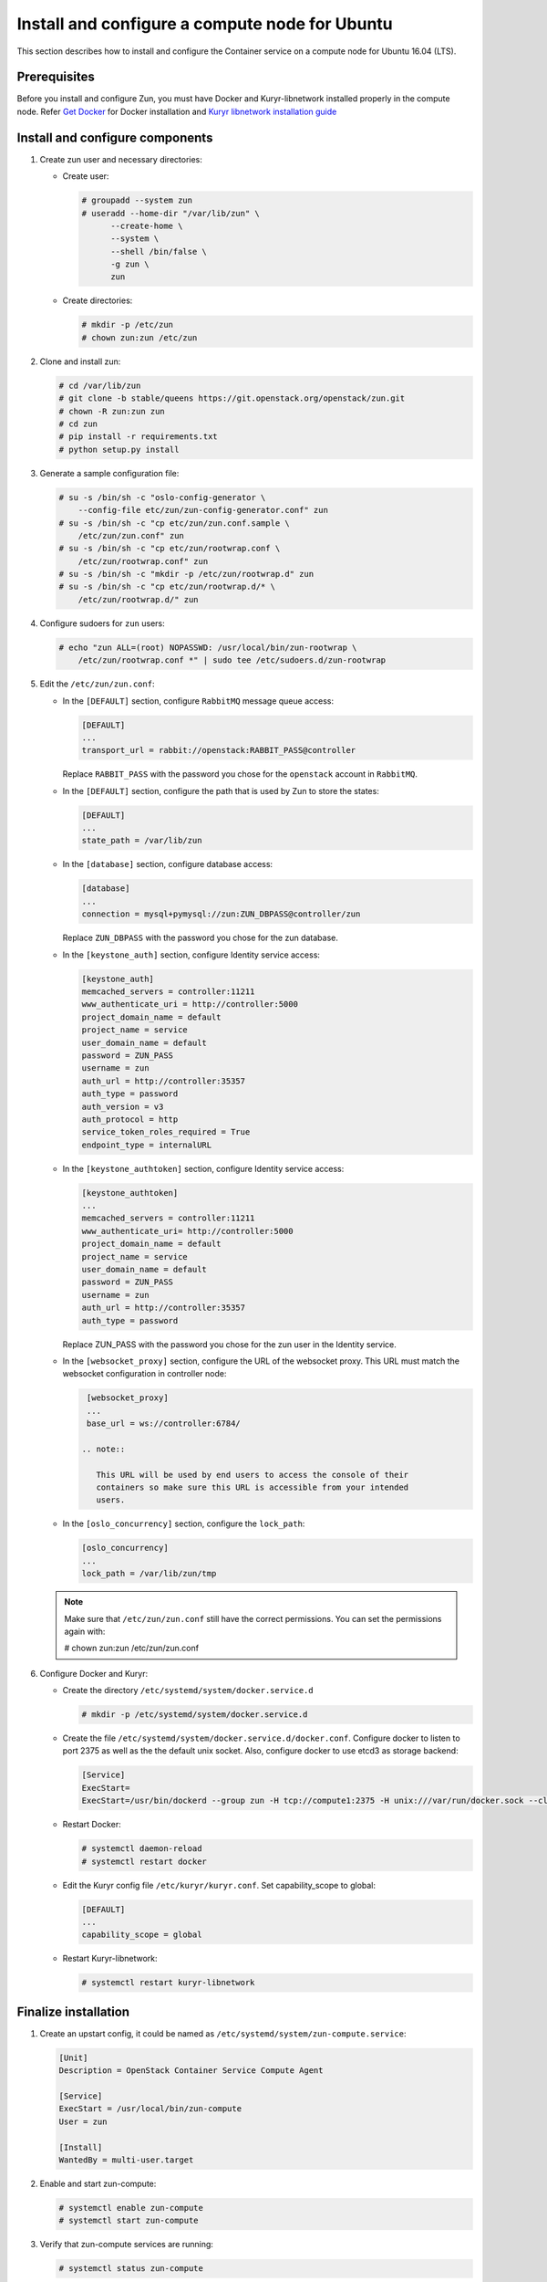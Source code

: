 Install and configure a compute node for Ubuntu
~~~~~~~~~~~~~~~~~~~~~~~~~~~~~~~~~~~~~~~~~~~~~~~
This section describes how to install and configure the Container service on a
compute node for Ubuntu 16.04 (LTS).

Prerequisites
-------------

Before you install and configure Zun, you must have Docker and
Kuryr-libnetwork installed properly in the compute node. Refer `Get Docker
<https://docs.docker.com/engine/installation/linux/docker-ce/ubuntu/>`_
for Docker installation and `Kuryr libnetwork installation guide
<https://docs.openstack.org/kuryr-libnetwork/queens/install>`_

Install and configure components
--------------------------------

#. Create zun user and necessary directories:

   * Create user:

     .. code-block:: console

        # groupadd --system zun
        # useradd --home-dir "/var/lib/zun" \
              --create-home \
              --system \
              --shell /bin/false \
              -g zun \
              zun

   * Create directories:

     .. code-block:: console

        # mkdir -p /etc/zun
        # chown zun:zun /etc/zun

#. Clone and install zun:

   .. code-block:: console

      # cd /var/lib/zun
      # git clone -b stable/queens https://git.openstack.org/openstack/zun.git
      # chown -R zun:zun zun
      # cd zun
      # pip install -r requirements.txt
      # python setup.py install

#. Generate a sample configuration file:

   .. code-block:: console

      # su -s /bin/sh -c "oslo-config-generator \
          --config-file etc/zun/zun-config-generator.conf" zun
      # su -s /bin/sh -c "cp etc/zun/zun.conf.sample \
          /etc/zun/zun.conf" zun
      # su -s /bin/sh -c "cp etc/zun/rootwrap.conf \
          /etc/zun/rootwrap.conf" zun
      # su -s /bin/sh -c "mkdir -p /etc/zun/rootwrap.d" zun
      # su -s /bin/sh -c "cp etc/zun/rootwrap.d/* \
          /etc/zun/rootwrap.d/" zun

#. Configure sudoers for ``zun`` users:

   .. code-block:: console

      # echo "zun ALL=(root) NOPASSWD: /usr/local/bin/zun-rootwrap \
          /etc/zun/rootwrap.conf *" | sudo tee /etc/sudoers.d/zun-rootwrap

#. Edit the ``/etc/zun/zun.conf``:

   * In the ``[DEFAULT]`` section,
     configure ``RabbitMQ`` message queue access:

     .. code-block:: ini

        [DEFAULT]
        ...
        transport_url = rabbit://openstack:RABBIT_PASS@controller

     Replace ``RABBIT_PASS`` with the password you chose for the
     ``openstack`` account in ``RabbitMQ``.

   * In the ``[DEFAULT]`` section,
     configure the path that is used by Zun to store the states:

     .. code-block:: ini

        [DEFAULT]
        ...
        state_path = /var/lib/zun

   * In the ``[database]`` section, configure database access:

     .. code-block:: ini

        [database]
        ...
        connection = mysql+pymysql://zun:ZUN_DBPASS@controller/zun

     Replace ``ZUN_DBPASS`` with the password you chose for
     the zun database.

   * In the ``[keystone_auth]`` section, configure
     Identity service access:

     .. code-block:: ini

        [keystone_auth]
        memcached_servers = controller:11211
        www_authenticate_uri = http://controller:5000
        project_domain_name = default
        project_name = service
        user_domain_name = default
        password = ZUN_PASS
        username = zun
        auth_url = http://controller:35357
        auth_type = password
        auth_version = v3
        auth_protocol = http
        service_token_roles_required = True
        endpoint_type = internalURL


   * In the ``[keystone_authtoken]`` section, configure
     Identity service access:

     .. code-block:: ini

        [keystone_authtoken]
        ...
        memcached_servers = controller:11211
        www_authenticate_uri= http://controller:5000
        project_domain_name = default
        project_name = service
        user_domain_name = default
        password = ZUN_PASS
        username = zun
        auth_url = http://controller:35357
        auth_type = password

     Replace ZUN_PASS with the password you chose for the zun user in the
     Identity service.

   * In the ``[websocket_proxy]`` section, configure the URL of the websocket
     proxy. This URL must match the websocket configuration in controller
     node:

     .. code-block:: ini

        [websocket_proxy]
        ...
        base_url = ws://controller:6784/

       .. note::

          This URL will be used by end users to access the console of their
          containers so make sure this URL is accessible from your intended
          users.

   * In the ``[oslo_concurrency]`` section, configure the ``lock_path``:

     .. code-block:: ini

        [oslo_concurrency]
        ...
        lock_path = /var/lib/zun/tmp

   .. note::

      Make sure that ``/etc/zun/zun.conf`` still have the correct
      permissions. You can set the permissions again with:

      # chown zun:zun /etc/zun/zun.conf

#. Configure Docker and Kuryr:

   * Create the directory ``/etc/systemd/system/docker.service.d``

     .. code-block:: console

        # mkdir -p /etc/systemd/system/docker.service.d

   * Create the file ``/etc/systemd/system/docker.service.d/docker.conf``.
     Configure docker to listen to port 2375 as well as the the default
     unix socket. Also, configure docker to use etcd3 as storage backend:

     .. code-block:: ini

        [Service]
        ExecStart=
        ExecStart=/usr/bin/dockerd --group zun -H tcp://compute1:2375 -H unix:///var/run/docker.sock --cluster-store etcd://controller:2379

   * Restart Docker:

     .. code-block:: console

        # systemctl daemon-reload
        # systemctl restart docker

   * Edit the Kuryr config file ``/etc/kuryr/kuryr.conf``.
     Set capability_scope to global:

     .. code-block:: ini

        [DEFAULT]
        ...
        capability_scope = global

   * Restart Kuryr-libnetwork:

     .. code-block:: console

        # systemctl restart kuryr-libnetwork

Finalize installation
---------------------

#. Create an upstart config, it could be named as
   ``/etc/systemd/system/zun-compute.service``:

   .. code-block:: bash

      [Unit]
      Description = OpenStack Container Service Compute Agent

      [Service]
      ExecStart = /usr/local/bin/zun-compute
      User = zun

      [Install]
      WantedBy = multi-user.target

#. Enable and start zun-compute:

   .. code-block:: console

      # systemctl enable zun-compute
      # systemctl start zun-compute

#. Verify that zun-compute services are running:

   .. code-block:: console

      # systemctl status zun-compute
